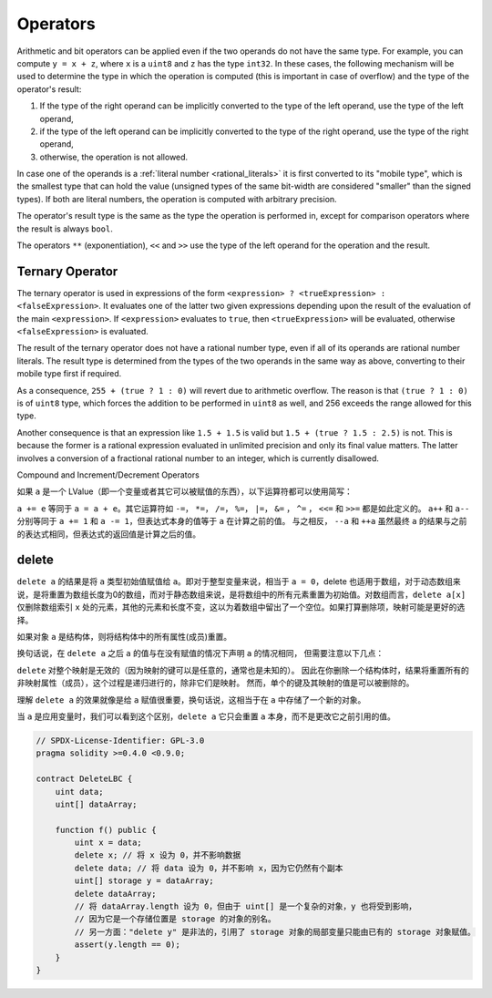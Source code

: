.. index:: ! operator

Operators
=========

Arithmetic and bit operators can be applied even if the two operands do not have the same type.
For example, you can compute ``y = x + z``, where ``x`` is a ``uint8`` and ``z`` has
the type ``int32``. In these cases, the following mechanism will be used to determine
the type in which the operation is computed (this is important in case of overflow)
and the type of the operator's result:

1. If the type of the right operand can be implicitly converted to the type of the left
   operand, use the type of the left operand,
2. if the type of the left operand can be implicitly converted to the type of the right
   operand, use the type of the right operand,
3. otherwise, the operation is not allowed.

In case one of the operands is a :ref:`literal number <rational_literals>` it is first converted to its
"mobile type", which is the smallest type that can hold the value
(unsigned types of the same bit-width are considered "smaller" than the signed types).
If both are literal numbers, the operation is computed with arbitrary precision.

The operator's result type is the same as the type the operation is performed in,
except for comparison operators where the result is always ``bool``.

The operators ``**`` (exponentiation), ``<<``  and ``>>`` use the type of the
left operand for the operation and the result.

Ternary Operator
----------------
The ternary operator is used in expressions of the form ``<expression> ? <trueExpression> : <falseExpression>``.
It evaluates one of the latter two given expressions depending upon the result of the evaluation of the main ``<expression>``.
If ``<expression>`` evaluates to ``true``, then ``<trueExpression>`` will be evaluated, otherwise ``<falseExpression>`` is evaluated.

The result of the ternary operator does not have a rational number type, even if all of its operands are rational number literals.
The result type is determined from the types of the two operands in the same way as above, converting to their mobile type first if required.

As a consequence, ``255 + (true ? 1 : 0)`` will revert due to arithmetic overflow.
The reason is that ``(true ? 1 : 0)`` is of ``uint8`` type, which forces the addition to be performed in ``uint8`` as well,
and 256 exceeds the range allowed for this type.

Another consequence is that an expression like ``1.5 + 1.5`` is valid but ``1.5 + (true ? 1.5 : 2.5)`` is not.
This is because the former is a rational expression evaluated in unlimited precision and only its final value matters.
The latter involves a conversion of a fractional rational number to an integer, which is currently disallowed.


.. index:: assignment, lvalue, ! compound operators

Compound and Increment/Decrement Operators

如果 ``a`` 是一个 LValue（即一个变量或者其它可以被赋值的东西），以下运算符都可以使用简写：

``a += e`` 等同于 ``a = a + e``。其它运算符如 ``-=``， ``*=``， ``/=``， ``%=``， ``|=``， ``&=`` ， ``^=`` ， ``<<=`` 和 ``>>=``  都是如此定义的。
``a++`` 和 ``a--`` 分别等同于 ``a += 1`` 和 ``a -= 1``，但表达式本身的值等于 ``a`` 在计算之前的值。
与之相反， ``--a`` 和 ``++a`` 虽然最终 ``a`` 的结果与之前的表达式相同，但表达式的返回值是计算之后的值。

.. index:: !delete
.. _delete:

delete
----------

``delete a`` 的结果是将 ``a`` 类型初始值赋值给 ``a``。即对于整型变量来说，相当于 ``a = 0``，delete 也适用于数组，对于动态数组来说，是将重置为数组长度为0的数组，而对于静态数组来说，是将数组中的所有元素重置为初始值。对数组而言，``delete a[x]`` 仅删除数组索引 ``x`` 处的元素，其他的元素和长度不变，这以为着数组中留出了一个空位。如果打算删除项，映射可能是更好的选择。

如果对象  ``a``  是结构体，则将结构体中的所有属性(成员)重置。 

换句话说，在 ``delete a`` 之后 ``a`` 的值与在没有赋值的情况下声明 ``a`` 的情况相同，
但需要注意以下几点：

``delete`` 对整个映射是无效的（因为映射的键可以是任意的，通常也是未知的）。
因此在你删除一个结构体时，结果将重置所有的非映射属性（成员），这个过程是递归进行的，除非它们是映射。
然而，单个的键及其映射的值是可以被删除的。

理解 ``delete a`` 的效果就像是给 ``a`` 赋值很重要，换句话说，这相当于在 ``a`` 中存储了一个新的对象。

当 ``a`` 是应用变量时，我们可以看到这个区别，``delete a`` 它只会重置 ``a`` 本身，而不是更改它之前引用的值。

.. code-block:: solidity

    // SPDX-License-Identifier: GPL-3.0
    pragma solidity >=0.4.0 <0.9.0;

    contract DeleteLBC {
        uint data;
        uint[] dataArray;

        function f() public {
            uint x = data;
            delete x; // 将 x 设为 0，并不影响数据
            delete data; // 将 data 设为 0，并不影响 x，因为它仍然有个副本
            uint[] storage y = dataArray;
            delete dataArray; 
            // 将 dataArray.length 设为 0，但由于 uint[] 是一个复杂的对象，y 也将受到影响，
            // 因为它是一个存储位置是 storage 的对象的别名。
            // 另一方面："delete y" 是非法的，引用了 storage 对象的局部变量只能由已有的 storage 对象赋值。
            assert(y.length == 0);
        }
    }